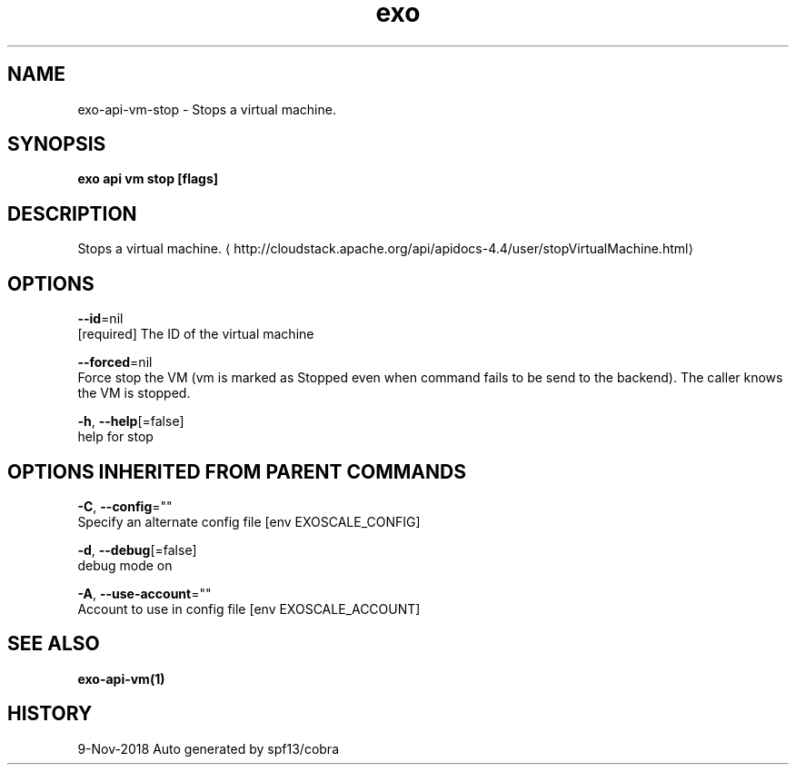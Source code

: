 .TH "exo" "1" "Nov 2018" "Auto generated by spf13/cobra" "" 
.nh
.ad l


.SH NAME
.PP
exo\-api\-vm\-stop \- Stops a virtual machine.


.SH SYNOPSIS
.PP
\fBexo api vm stop [flags]\fP


.SH DESCRIPTION
.PP
Stops a virtual machine. 
\[la]http://cloudstack.apache.org/api/apidocs-4.4/user/stopVirtualMachine.html\[ra]


.SH OPTIONS
.PP
\fB\-\-id\fP=nil
    [required] The ID of the virtual machine

.PP
\fB\-\-forced\fP=nil
    Force stop the VM (vm is marked as Stopped even when command fails to be send to the backend).  The caller knows the VM is stopped.

.PP
\fB\-h\fP, \fB\-\-help\fP[=false]
    help for stop


.SH OPTIONS INHERITED FROM PARENT COMMANDS
.PP
\fB\-C\fP, \fB\-\-config\fP=""
    Specify an alternate config file [env EXOSCALE\_CONFIG]

.PP
\fB\-d\fP, \fB\-\-debug\fP[=false]
    debug mode on

.PP
\fB\-A\fP, \fB\-\-use\-account\fP=""
    Account to use in config file [env EXOSCALE\_ACCOUNT]


.SH SEE ALSO
.PP
\fBexo\-api\-vm(1)\fP


.SH HISTORY
.PP
9\-Nov\-2018 Auto generated by spf13/cobra
